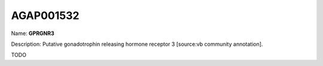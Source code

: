 
AGAP001532
=============

Name: **GPRGNR3**

Description: Putative gonadotrophin releasing hormone receptor 3 [source:vb community annotation].

TODO
